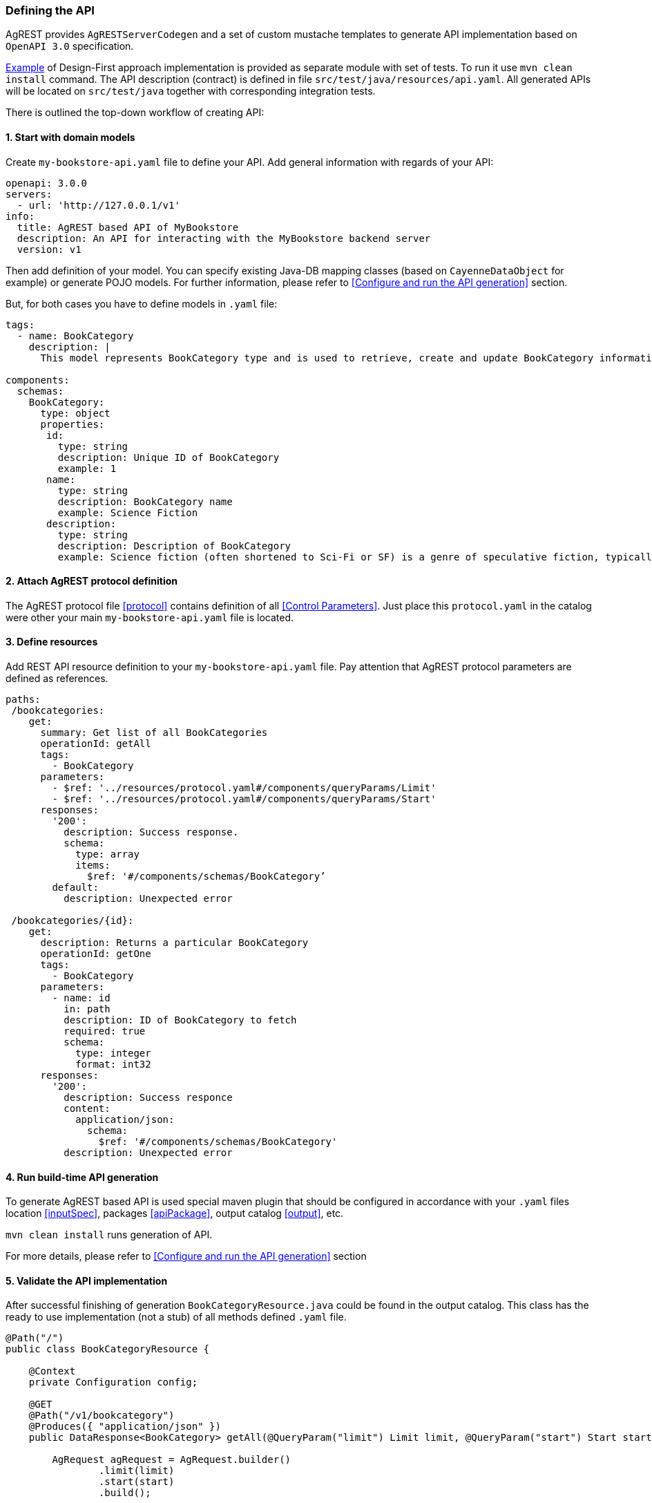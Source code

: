 === Defining the API

AgREST provides `AgRESTServerCodegen` and a set of custom mustache templates to generate API implementation
based on `OpenAPI 3.0` specification.

https://github.com/io/agrest/tree/master/agrest-swagger-designfirst-test[Example]
of Design-First approach implementation is provided as separate module with set of tests.
To run it use `mvn clean install` command.
The API description (contract) is defined in file `src/test/java/resources/api.yaml`.
All generated APIs will be located on `src/test/java` together with corresponding integration tests.

There is outlined the top-down workflow of creating API:

==== 1. Start with domain models
Create `my-bookstore-api.yaml` file to define your API.
Add general information with regards of your API:
[source, yaml]
----
openapi: 3.0.0
servers:
  - url: 'http://127.0.0.1/v1'
info:
  title: AgREST based API of MyBookstore
  description: An API for interacting with the MyBookstore backend server
  version: v1
----

Then add definition of your model. You can specify existing Java-DB mapping classes (based on `CayenneDataObject` for example)
or generate POJO models. For further information, please refer to <<Configure and run the API generation>> section.

But, for both cases you have to define models in `.yaml` file:

[source, yaml]
----
tags:
  - name: BookCategory
    description: |
      This model represents BookCategory type and is used to retrieve, create and update BookCategory information.

components:
  schemas:
    BookCategory:
      type: object
      properties:
       id:
         type: string
         description: Unique ID of BookCategory
         example: 1
       name:
         type: string
         description: BookCategory name
         example: Science Fiction
       description:
         type: string
         description: Description of BookCategory
         example: Science fiction (often shortened to Sci-Fi or SF) is a genre of speculative fiction, typically dealing with imaginative concepts such as advanced science and technology, spaceflight, time travel, and extraterrestrial life.
----

==== 2. Attach AgREST protocol definition
The AgREST protocol file <<protocol>> contains definition of all <<Control Parameters>>.
Just place this `protocol.yaml` in the catalog were other your main `my-bookstore-api.yaml` file is located.

==== 3. Define resources
Add REST API resource definition to your `my-bookstore-api.yaml` file.
Pay attention that AgREST protocol parameters are defined as references.
[source, yaml]
----
paths:
 /bookcategories:
    get:
      summary: Get list of all BookCategories
      operationId: getAll
      tags:
        - BookCategory
      parameters:
        - $ref: '../resources/protocol.yaml#/components/queryParams/Limit'
        - $ref: '../resources/protocol.yaml#/components/queryParams/Start'
      responses:
        '200':
          description: Success response.
          schema:
            type: array
            items:
              $ref: '#/components/schemas/BookCategory’
        default:
          description: Unexpected error

 /bookcategories/{id}:
    get:
      description: Returns a particular BookCategory
      operationId: getOne
      tags:
        - BookCategory
      parameters:
        - name: id
          in: path
          description: ID of BookCategory to fetch
          required: true
          schema:
            type: integer
            format: int32
      responses:
        '200':
          description: Success responce
          content:
            application/json:
              schema:
                $ref: '#/components/schemas/BookCategory'
          description: Unexpected error
----

==== 4. Run build-time API generation
To generate AgREST based API is used special maven plugin that should be configured
in accordance with your `.yaml` files location <<inputSpec>>, packages <<apiPackage>>, output catalog <<output>>, etc.

`mvn clean install` runs generation of API.

For more details, please refer to <<Configure and run the API generation>> section

==== 5. Validate the API implementation
After successful finishing of generation `BookCategoryResource.java` could be found in the output catalog.
This class has the ready to use implementation (not a stub) of all methods defined `.yaml` file.

[source, Java]
----
@Path("/")
public class BookCategoryResource {

    @Context
    private Configuration config;

    @GET
    @Path("/v1/bookcategory")
    @Produces({ "application/json" })
    public DataResponse<BookCategory> getAll(@QueryParam("limit") Limit limit, @QueryParam("start") Start start) {

        AgRequest agRequest = AgRequest.builder()
                .limit(limit)
                .start(start)
                .build();

        return AgREST.select(BookCategory.class, config)
                    .request(agRequest)
                    .get();
    }

    @GET
    @Path("/v1/bookcategory/{id}")
    @Produces({ "application/json" })
    public DataResponse<BookCategory> getOne(@PathParam("id") Integer id) {

        AgRequest agRequest = AgRequest.builder()
                .build();

        return AgREST.select(BookCategory.class, config)
                    .byId(id)
                    .request(agRequest)
                    .get();
    }
}
----

If you configure maven plugin to generate models <<generateModels>>, the POJO `BookCategory.java` will be generated.

[source, Java]
----
public class BookCategory   {

    private Integer id = null;
    private String name = null;
    private String description = null;

/******************* id *******************/
   /**
     * Unique ID of BookCategory
     * @return id
     **/
    @AgAttribute
    @ApiModelProperty(example = "1", value = "Unique ID of BookCategory")
    public Integer getId() {
        return id;
    }

...

/******************* name *******************/
    /**
     * BookCategory name
     * @return name
     **/
    @AgAttribute
    @ApiModelProperty(example = "Science Fiction", value = "BookCategory name")
    public String getName() {
        return name;
    }

...

}
----


